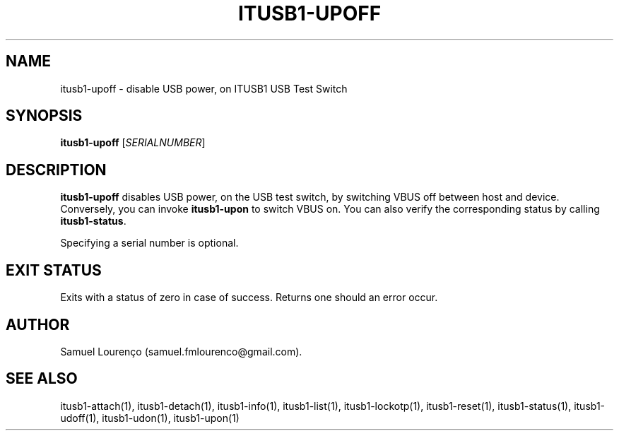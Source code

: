 .TH ITUSB1-UPOFF 1
.SH NAME
itusb1-upoff \- disable USB power, on ITUSB1 USB Test Switch
.SH SYNOPSIS
.B itusb1-upoff
.RI [ SERIALNUMBER ]
.SH DESCRIPTION
.B itusb1-upoff
disables USB power, on the USB test switch, by switching VBUS off between host
and device. Conversely, you can invoke
.B itusb1-upon
to switch VBUS on. You can also verify the corresponding status by
calling
.BR itusb1-status .

Specifying a serial number is optional.
.SH "EXIT STATUS"
Exits with a status of zero in case of success. Returns one should an error
occur.
.SH AUTHOR
Samuel Lourenço (samuel.fmlourenco@gmail.com).
.SH "SEE ALSO"
itusb1-attach(1), itusb1-detach(1), itusb1-info(1), itusb1-list(1),
itusb1-lockotp(1), itusb1-reset(1), itusb1-status(1), itusb1-udoff(1),
itusb1-udon(1), itusb1-upon(1)
